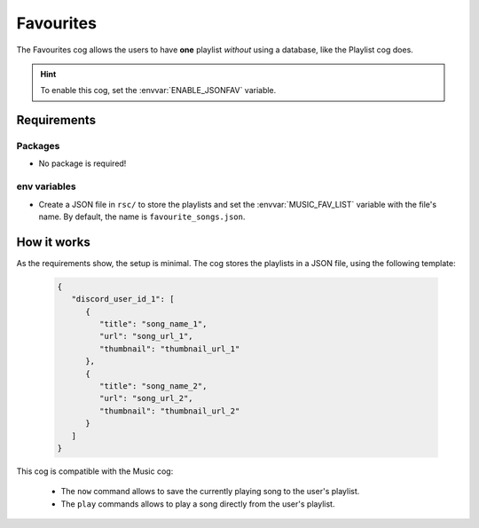 Favourites
==========

The Favourites cog allows the users to have **one** playlist *without* using a database, like the Playlist cog does.

.. hint::
   To enable this cog, set the :envvar:`ENABLE_JSONFAV` variable.

Requirements
------------

Packages
^^^^^^^^

-  No package is required!

env variables
^^^^^^^^^^^^^

-  Create a JSON file in ``rsc/`` to store the playlists and set the :envvar:`MUSIC_FAV_LIST` variable with the file's name.
   By default, the name is ``favourite_songs.json``.

How it works
------------

As the requirements show, the setup is minimal.
The cog stores the playlists in a JSON file, using the following template:

   .. code-block:: json

      {
         "discord_user_id_1": [
            {
               "title": "song_name_1",
               "url": "song_url_1",
               "thumbnail": "thumbnail_url_1"
            },
            {
               "title": "song_name_2",
               "url": "song_url_2",
               "thumbnail": "thumbnail_url_2"
            }
         ]
      }

This cog is compatible with the Music cog:

   -  The ``now`` command allows to save the currently playing song to the user's playlist.

   -  The ``play`` commands allows to play a song directly from the user's playlist.

.. seealso::
   The :doc:`Playlist <playlist>` cog uses a PostgreSQL database to store as many playlists per user as needed.